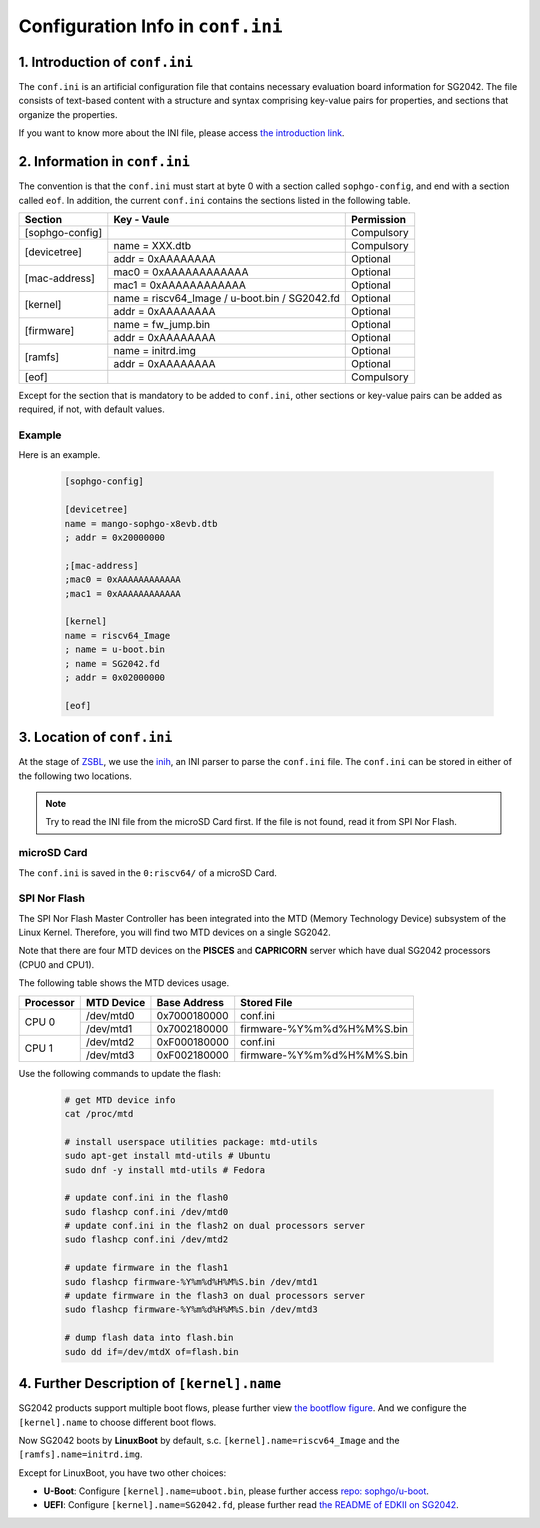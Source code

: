 ==================================
Configuration Info in ``conf.ini``
==================================

1. Introduction of ``conf.ini``
================================
The ``conf.ini`` is an artificial configuration file that contains necessary
evaluation board information for SG2042. The file consists of text-based
content with a structure and syntax comprising key-value pairs for properties,
and sections that organize the properties.

If you want to know more about the INI file, please access
`the introduction link <https://en.wikipedia.org/wiki/INI_file>`_.

2. Information in ``conf.ini``
==============================
The convention is that the ``conf.ini`` must start at byte 0 with a section
called ``sophgo-config``, and end with a section called ``eof``.
In addition, the current ``conf.ini`` contains the sections
listed in the following table.

+-----------------+-------------------------------------------------+------------+
| Section         | Key - Vaule                                     | Permission |
+=================+=================================================+============+
| [sophgo-config] |                                                 | Compulsory |
+-----------------+-------------------------------------------------+------------+
|                 | name = XXX.dtb                                  | Compulsory |
| [devicetree]    +-------------------------------------------------+------------+
|                 | addr = 0xAAAAAAAA                               | Optional   |
+-----------------+-------------------------------------------------+------------+
|                 | mac0 = 0xAAAAAAAAAAAA                           | Optional   |
| [mac-address]   +-------------------------------------------------+------------+
|                 | mac1 = 0xAAAAAAAAAAAA                           | Optional   |
+-----------------+-------------------------------------------------+------------+
|                 | name = riscv64_Image / u-boot.bin / SG2042.fd   | Optional   |
| [kernel]        +-------------------------------------------------+------------+
|                 | addr = 0xAAAAAAAA                               | Optional   |
+-----------------+-------------------------------------------------+------------+
|                 | name = fw_jump.bin                              | Optional   |
| [firmware]      +-------------------------------------------------+------------+
|                 | addr = 0xAAAAAAAA                               | Optional   |
+-----------------+-------------------------------------------------+------------+
|                 | name = initrd.img                               | Optional   |
| [ramfs]         +-------------------------------------------------+------------+
|                 | addr = 0xAAAAAAAA                               | Optional   |
+-----------------+-------------------------------------------------+------------+
| [eof]           |                                                 | Compulsory |
+-----------------+-------------------------------------------------+------------+

Except for the section that is mandatory to be added to ``conf.ini``,
other sections or key-value pairs can be added as required,
if not, with default values.

Example
--------
Here is an example.

.. highlights::

   .. code:: ini

      [sophgo-config]

      [devicetree]
      name = mango-sophgo-x8evb.dtb
      ; addr = 0x20000000

      ;[mac-address]
      ;mac0 = 0xAAAAAAAAAAAA
      ;mac1 = 0xAAAAAAAAAAAA

      [kernel]
      name = riscv64_Image
      ; name = u-boot.bin
      ; name = SG2042.fd
      ; addr = 0x02000000

      [eof]

3. Location of ``conf.ini``
===========================
At the stage of `ZSBL <https://github.com/sophgo/zsbl>`_, we use the `inih <https://github.com/benhoyt/inih>`_,
an INI parser to parse the ``conf.ini`` file.
The ``conf.ini`` can be stored in either of the following two locations.

.. note:: Try to read the INI file from the microSD Card first. If the file is not found, read it from SPI Nor Flash.

microSD Card
------------
The ``conf.ini`` is saved in the ``0:riscv64/`` of a microSD Card.

SPI Nor Flash
-------------
The SPI Nor Flash Master Controller has been integrated into the MTD
(Memory Technology Device) subsystem of the Linux Kernel.
Therefore, you will find two MTD devices on a single SG2042.

Note that there are four MTD devices on the **PISCES** and **CAPRICORN** server which have dual SG2042 processors (CPU0 and CPU1).

The following table shows the MTD devices usage.

+-----------+-------------+----------------+----------------------------+
| Processor |  MTD Device |  Base Address  | Stored File                |
+===========+=============+================+============================+
|           |  /dev/mtd0  |  0x7000180000  |  conf.ini                  |
|   CPU 0   +-------------+----------------+----------------------------+
|           |  /dev/mtd1  |  0x7002180000  |  firmware-%Y%m%d%H%M%S.bin |
+-----------+-------------+----------------+----------------------------+
|           |  /dev/mtd2  |  0xF000180000  |  conf.ini                  |
|   CPU 1   +-------------+----------------+----------------------------+
|           |  /dev/mtd3  |  0xF002180000  |  firmware-%Y%m%d%H%M%S.bin |
+-----------+-------------+----------------+----------------------------+

Use the following commands to update the flash:

.. highlights::

   .. code:: sh

      # get MTD device info
      cat /proc/mtd

      # install userspace utilities package: mtd-utils
      sudo apt-get install mtd-utils # Ubuntu
      sudo dnf -y install mtd-utils # Fedora

      # update conf.ini in the flash0
      sudo flashcp conf.ini /dev/mtd0
      # update conf.ini in the flash2 on dual processors server
      sudo flashcp conf.ini /dev/mtd2

      # update firmware in the flash1
      sudo flashcp firmware-%Y%m%d%H%M%S.bin /dev/mtd1
      # update firmware in the flash3 on dual processors server
      sudo flashcp firmware-%Y%m%d%H%M%S.bin /dev/mtd3

      # dump flash data into flash.bin
      sudo dd if=/dev/mtdX of=flash.bin

4. Further Description of ``[kernel].name``
===========================================
SG2042 products support multiple boot flows, please further view `the bootflow figure <https://github.com/sophgo/sophgo-doc/blob/main/SG2042/HowTo/bootflow.rst>`_. And we configure the ``[kernel].name`` to choose different boot flows.

Now SG2042 boots by **LinuxBoot** by default, s.c. ``[kernel].name=riscv64_Image`` and the ``[ramfs].name=initrd.img``.

Except for LinuxBoot, you have two other choices:

* **U-Boot**: Configure ``[kernel].name=uboot.bin``, please further access `repo: sophgo/u-boot <https://github.com/sophgo/u-boot>`_.

* **UEFI**: Configure ``[kernel].name=SG2042.fd``, please further read `the README of EDKII on SG2042 <https://github.com/sophgo/sophgo-edk2>`_.
